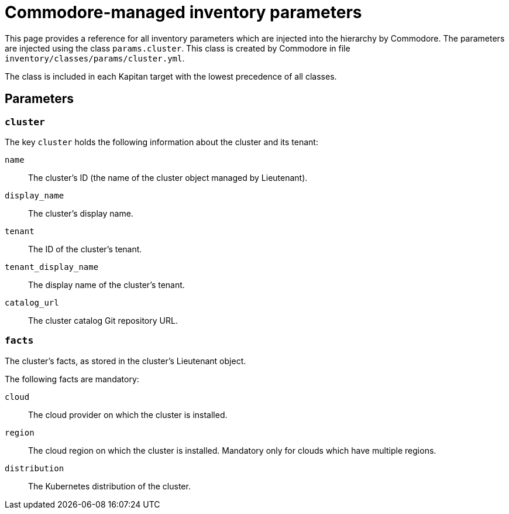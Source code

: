 = Commodore-managed inventory parameters

This page provides a reference for all inventory parameters which are injected into the hierarchy by Commodore.
The parameters are injected using the class `params.cluster`.
This class is created by Commodore in file `inventory/classes/params/cluster.yml`.

The class is included in each Kapitan target with the lowest precedence of all classes.

== Parameters

=== `cluster`

The key `cluster` holds the following information about the cluster and its tenant:

`name`::
The cluster's ID (the name of the cluster object managed by Lieutenant).
`display_name`::
The cluster's display name.
`tenant`::
The ID of the cluster's tenant.
`tenant_display_name`::
The display name of the cluster's tenant.
`catalog_url`::
The cluster catalog Git repository URL.

=== `facts`

The cluster's facts, as stored in the cluster's Lieutenant object.

The following facts are mandatory:

`cloud`:: The cloud provider on which the cluster is installed.
`region`::
The cloud region on which the cluster is installed.
Mandatory only for clouds which have multiple regions.
`distribution`::
The Kubernetes distribution of the cluster.
